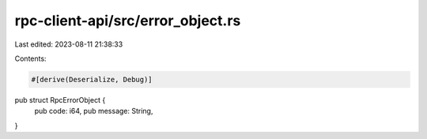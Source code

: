 rpc-client-api/src/error_object.rs
==================================

Last edited: 2023-08-11 21:38:33

Contents:

.. code-block:: rs

    #[derive(Deserialize, Debug)]
pub struct RpcErrorObject {
    pub code: i64,
    pub message: String,
}



